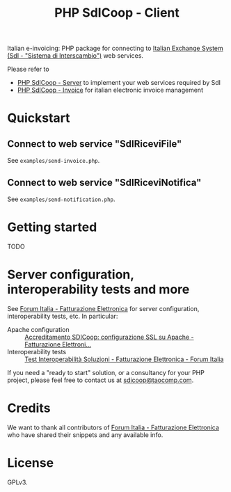 #+TITLE: PHP SdICoop - Client

Italian e-invoicing: PHP package for connecting to [[https://www.fatturapa.gov.it/export/fatturazione/en/sdi.htm?l=en][Italian Exchange System (SdI - "Sistema di Interscambio")]] web services.

Please refer to
- [[https://github.com/taocomp/php-sdicoop-server][PHP SdICoop - Server]] to implement your web services required by SdI
- [[https://github.com/taocomp/php-sdicoop-invoice][PHP SdICoop - Invoice]] for italian electronic invoice management

* Quickstart
** Connect to web service "SdIRiceviFile"
See ~examples/send-invoice.php~.

** Connect to web service "SdIRiceviNotifica"
See ~examples/send-notification.php~.

* Getting started
TODO

* Server configuration, interoperability tests and more
See [[https://forum.italia.it/c/fattura-pa][Forum Italia - Fatturazione Elettronica]] for server configuration, interoperability tests, etc. In particular:
- Apache configuration :: [[https://forum.italia.it/t/accreditamento-sdicoop-configurazione-ssl-su-apache/3314][Accreditamento SDICoop: configurazione SSL su Apache - Fatturazione Elettroni...]]
- Interoperability tests :: [[https://forum.italia.it/t/test-interoperabilita-soluzioni/4370][Test Interoperabilità Soluzioni - Fatturazione Elettronica - Forum Italia]]

If you need a "ready to start" solution, or a consultancy for your PHP project, please feel free to contact us at [[mailto:sdicoop@taocomp.com][sdicoop@taocomp.com]].

* Credits
We want to thank all contributors of [[https://forum.italia.it/c/fattura-pa][Forum Italia - Fatturazione Elettronica]] who have shared their snippets and any available info.

* License
GPLv3.

